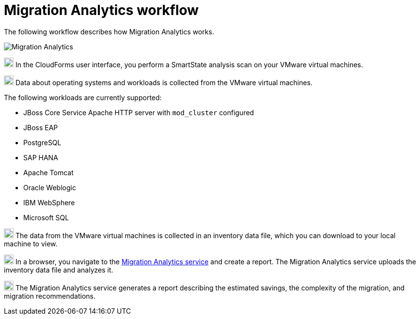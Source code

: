 // Module included in the following assemblies:
// doc-Migration_Analytics_Guide/cfme/master.adoc
[id='Migration-analytics-workflow']
= Migration Analytics workflow

The following workflow describes how Migration Analytics works.

image:Migration_Analytics.png[]

image:circle_1.png[20,20] In the CloudForms user interface, you perform a SmartState analysis scan on your VMware virtual machines.

image:circle_2.png[20,20] Data about operating systems and workloads is collected from the VMware virtual machines.

The following workloads are currently supported:

* JBoss Core Service Apache HTTP server with `mod_cluster` configured
* JBoss EAP
* PostgreSQL
* SAP HANA
* Apache Tomcat
* Oracle Weblogic
* IBM WebSphere
* Microsoft SQL

image:circle_3.png[20,20] The data from the VMware virtual machines is collected in an inventory data file, which you can download to your local machine to view.

image:circle_4.png[20,20] In a browser, you navigate to the link:https://cloud.redhat.com/beta[Migration Analytics service] and create a report. The Migration Analytics service uploads the inventory data file and analyzes it.

image:circle_5.png[20,20] The Migration Analytics service generates a report describing the estimated savings, the complexity of the migration, and migration recommendations.
